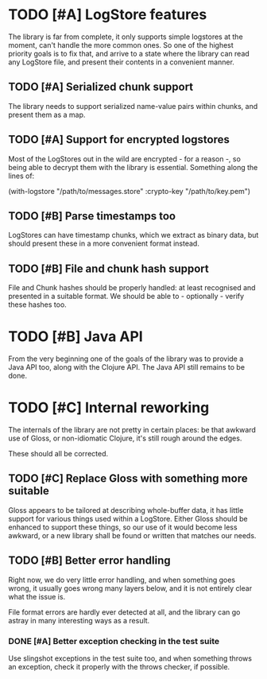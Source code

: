 # -*- org -*-
#+STARTUP: indent showall lognotedone
#+TODO: TODO(t) WIP(p) MAYBE(m) | CANCELED(c) DONE(d)
#+OPTIONS: tasks:todo

* TODO [#A] LogStore features
The library is far from complete, it only supports simple logstores at
the moment, can't handle the more common ones. So one of the highest
priority goals is to fix that, and arrive to a state where the library
can read any LogStore file, and present their contents in a convenient
manner.

** TODO [#A] Serialized chunk support
The library needs to support serialized name-value pairs within
chunks, and present them as a map.

** TODO [#A] Support for encrypted logstores
Most of the LogStores out in the wild are encrypted - for a reason -,
so being able to decrypt them with the library is essential. Something
along the lines of:

  (with-logstore "/path/to/messages.store"
                 :crypto-key "/path/to/key.pem")

** TODO [#B] Parse timestamps too
LogStores can have timestamp chunks, which we extract as binary data,
but should present these in a more convenient format instead.

** TODO [#B] File and chunk hash support
File and Chunk hashes should be properly handled: at least recognised
and presented in a suitable format. We should be able to -
optionally - verify these hashes too.

* TODO [#B] Java API
From the very beginning one of the goals of the library was to provide
a Java API too, along with the Clojure API. The Java API still remains
to be done.

* TODO [#C] Internal reworking
The internals of the library are not pretty in certain places: be that
awkward use of Gloss, or non-idiomatic Clojure, it's still rough
around the edges.

These should all be corrected.

** TODO [#C] Replace Gloss with something more suitable
Gloss appears to be tailored at describing whole-buffer data, it
has little support for various things used within a LogStore. Either
Gloss should be enhanced to support these things, so our use of it
would become less awkward, or a new library shall be found or written
that matches our needs.

** TODO [#B] Better error handling
Right now, we do very little error handling, and when something goes
wrong, it usually goes wrong many layers below, and it is not entirely
clear what the issue is.

File format errors are hardly ever detected at all, and the library
can go astray in many interesting ways as a result.

*** DONE [#A] Better exception checking in the test suite
CLOSED: [2012-05-01 Tue 20:40]
Use slingshot exceptions in the test suite too, and when something
throws an exception, check it properly with the throws checker, if
possible.
